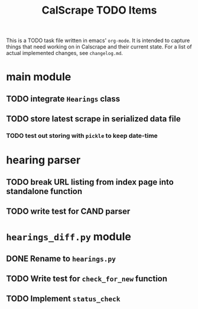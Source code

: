 #+title: CalScrape TODO Items
#+seq_todo: TODO(t) BUG(b) INRPOG(i) | DONE(d)

This is a TODO task file written in emacs' ~org-mode~. It is intended to
capture things that need working on in Calscrape and their current state. For a
list of actual implemented changes, see ~changelog.md~.

* main module
** TODO integrate ~Hearings~ class
** TODO store latest scrape in serialized data file
*** TODO test out storing with ~pickle~ to keep date-time 

* hearing parser
** TODO break URL listing from index page into standalone function
** TODO write test for CAND parser

* ~hearings_diff.py~ module
** DONE Rename to ~hearings.py~
   CLOSED: [2019-07-15 Mon 05:52]
** TODO Write test for ~check_for_new~ function
** TODO Implement ~status_check~
